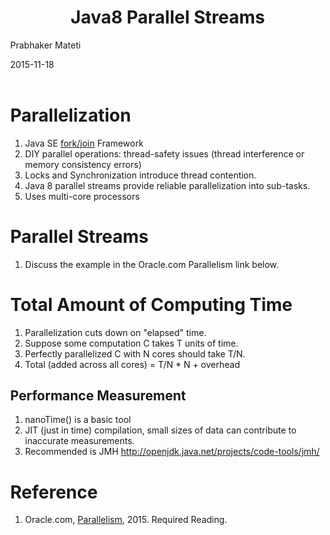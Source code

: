 # -*- mode: org -*-
#+date: 2015-11-18
#+TITLE: Java8 Parallel Streams
#+AUTHOR: Prabhaker Mateti

#+DESCRIPTION: Mateti: OO Programming and Design 
#+HTML_LINK_HOME: ../../Top/index.html
#+HTML_LINK_UP: ../
#+HTML_HEAD: <style> P {text-align: justify} code {color: brown;} @media screen {BODY {margin: 10%} }</style>
#+BIND: org-html-preamble-format (("en" "%d | <a href=\"../../\"> ../../</a> | <a hrefTBD=\"index-slides.html\"> Slides </a>"))
#+BIND: org-html-postamble-format (("en" "<hr size=1>Copyright &copy; 2015 <a href=\"http://www.wright.edu/~pmateti\">www.wright.edu/~pmateti</a>"))
#+STARTUP:showeverything
#+OPTIONS: toc:nil

* Parallelization

1. Java SE [[https://docs.oracle.com/javase/tutorial/essential/concurrency/forkjoin.html][fork/join]] Framework
1. DIY parallel operations: thread-safety issues (thread interference
   or memory consistency errors)
1. Locks and Synchronization introduce thread contention.
1. Java 8 parallel streams provide reliable parallelization into sub-tasks.
1. Uses multi-core processors

* Parallel Streams

1. Discuss the example in the Oracle.com Parallelism link below.

* Total Amount of Computing Time

1. Parallelization cuts down on "elapsed" time.
1. Suppose some computation C takes T units of time.
1. Perfectly parallelized C with N cores should take T/N.
1. Total (added across all cores) = T/N * N + overhead

** Performance Measurement

1. nanoTime() is a basic tool
1. JIT (just in time) compilation, small sizes of data can contribute
   to inaccurate measurements.
1. Recommended is JMH http://openjdk.java.net/projects/code-tools/jmh/

* Reference

1. Oracle.com, [[https://docs.oracle.com/javase/tutorial/collections/streams/parallelism.html][Parallelism]], 2015.  Required Reading.
